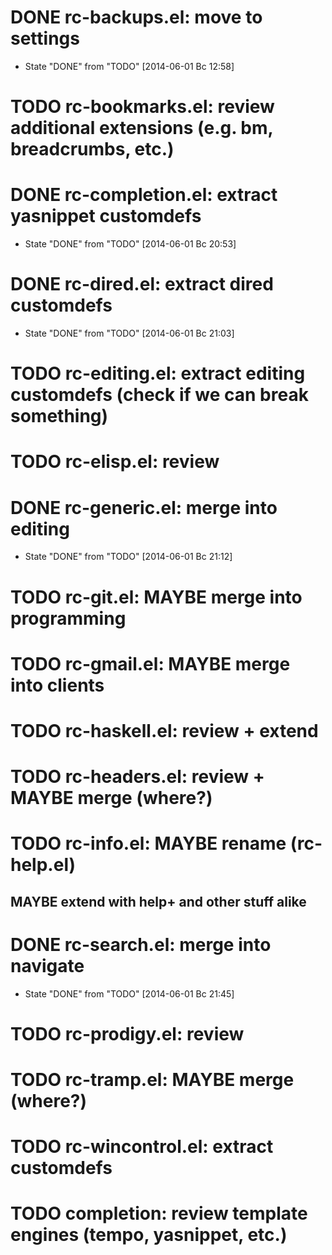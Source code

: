 * DONE rc-backups.el: move to settings
  CLOSED: [2014-06-01 Вс 12:58]
  - State "DONE"       from "TODO"       [2014-06-01 Вс 12:58]
* TODO rc-bookmarks.el: review additional extensions (e.g. bm, breadcrumbs, etc.)
* DONE rc-completion.el: extract yasnippet customdefs
  CLOSED: [2014-06-01 Вс 20:53]
  - State "DONE"       from "TODO"       [2014-06-01 Вс 20:53]
* DONE rc-dired.el: extract dired customdefs
  CLOSED: [2014-06-01 Вс 21:03]
  - State "DONE"       from "TODO"       [2014-06-01 Вс 21:03]
* TODO rc-editing.el: extract editing customdefs (check if we can break something)
* TODO rc-elisp.el: review
* DONE rc-generic.el: merge into editing
  CLOSED: [2014-06-01 Вс 21:12]
  - State "DONE"       from "TODO"       [2014-06-01 Вс 21:12]
* TODO rc-git.el: MAYBE merge into programming
* TODO rc-gmail.el: MAYBE merge into clients
* TODO rc-haskell.el: review + extend
* TODO rc-headers.el: review + MAYBE merge (where?)
* TODO rc-info.el: MAYBE rename (rc-help.el)
** MAYBE extend with help+ and other stuff alike
* DONE rc-search.el: merge into navigate
  CLOSED: [2014-06-01 Вс 21:45]
  - State "DONE"       from "TODO"       [2014-06-01 Вс 21:45]
* TODO rc-prodigy.el: review
* TODO rc-tramp.el: MAYBE merge (where?)
* TODO rc-wincontrol.el: extract customdefs
* TODO completion: review template engines (tempo, yasnippet, etc.)
